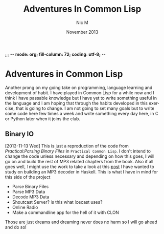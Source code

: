 ;;; -*- mode: org; fill-column: 72; coding: utf-8; -*-

#+TITLE:     Adventures In Common Lisp
#+AUTHOR:    Nic M
#+DATE:      November  2013
#+LANGUAGE:  en
#+OPTIONS:   H:3 num:t toc:t \n:nil @:t ::t |:t ^:t -:t f:t *:t <:t
#+OPTIONS:   TeX:t LaTeX:nil skip:nil d:nil todo:t pri:nil tags:not-in-toc
#+INFOJS_OPT: view:nil toc:nil ltoc:t mouse:underline buttons:0 path:http://orgmode.org/$
#+EXPORT_SELECT_TAGS: export
#+EXPORT_EXCLUDE_TAGS: noexport
* Adventures in Common Lisp
  Another prong on my going take on programming, language learning and
  development of habit. I have played in Common Lisp for a while now and
  I think I have passable knowledge but I have yet to write something
  useful in the language and I am hoping that through the habits
  developed in this exercise, that is going to change. I am not going to
  set many goals but to write some code here few times a week and write
  something every day here, in C or Python later when it joins the
  club.
  
** Binary IO
   [2013-11-13 Wed]
   This is just a reproduction of the code from /Practical:Parsing
   Binary Files/ in ~Practical Common Lisp~. I don't intend to change
   the code unless necessary and depending on how this goes, I will go
   on and build the rest of MP3 related chapters from the book. Also if
   all goes well, I might use the work to take a look at this [[http://blog.bjrn.se/2008/10/lets-build-mp3-decoder.html][post]] I
   have wanted to study on building an MP3 decoder in Haskell. This is
   what I have in mind for this side of the project

   - Parse Binary Files
   - Parse MP3 Data
   - Decode MP3 Data
   - Shoutcast Server? Is this what Icecast uses?
   - Online Radio
   - Make a commandline app for the hell of it with CLON

   Those are just dreams and dreaming never does no harm so I will go
   ahead and do so! 
   
